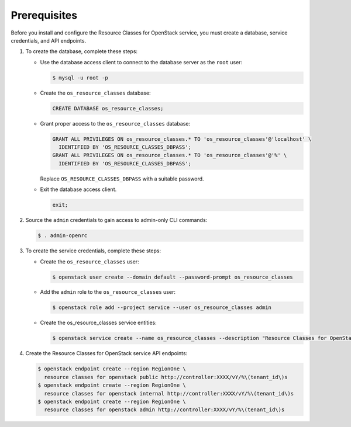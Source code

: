 Prerequisites
-------------

Before you install and configure the Resource Classes for OpenStack service,
you must create a database, service credentials, and API endpoints.

#. To create the database, complete these steps:

   * Use the database access client to connect to the database
     server as the ``root`` user:

     .. code-block:: console

        $ mysql -u root -p

   * Create the ``os_resource_classes`` database:

     .. code-block:: none

        CREATE DATABASE os_resource_classes;

   * Grant proper access to the ``os_resource_classes`` database:

     .. code-block:: none

        GRANT ALL PRIVILEGES ON os_resource_classes.* TO 'os_resource_classes'@'localhost' \
          IDENTIFIED BY 'OS_RESOURCE_CLASSES_DBPASS';
        GRANT ALL PRIVILEGES ON os_resource_classes.* TO 'os_resource_classes'@'%' \
          IDENTIFIED BY 'OS_RESOURCE_CLASSES_DBPASS';

     Replace ``OS_RESOURCE_CLASSES_DBPASS`` with a suitable password.

   * Exit the database access client.

     .. code-block:: none

        exit;

#. Source the ``admin`` credentials to gain access to
   admin-only CLI commands:

   .. code-block:: console

      $ . admin-openrc

#. To create the service credentials, complete these steps:

   * Create the ``os_resource_classes`` user:

     .. code-block:: console

        $ openstack user create --domain default --password-prompt os_resource_classes

   * Add the ``admin`` role to the ``os_resource_classes`` user:

     .. code-block:: console

        $ openstack role add --project service --user os_resource_classes admin

   * Create the os_resource_classes service entities:

     .. code-block:: console

        $ openstack service create --name os_resource_classes --description "Resource Classes for OpenStack" resource classes for openstack

#. Create the Resource Classes for OpenStack service API endpoints:

   .. code-block:: console

      $ openstack endpoint create --region RegionOne \
        resource classes for openstack public http://controller:XXXX/vY/%\(tenant_id\)s
      $ openstack endpoint create --region RegionOne \
        resource classes for openstack internal http://controller:XXXX/vY/%\(tenant_id\)s
      $ openstack endpoint create --region RegionOne \
        resource classes for openstack admin http://controller:XXXX/vY/%\(tenant_id\)s
